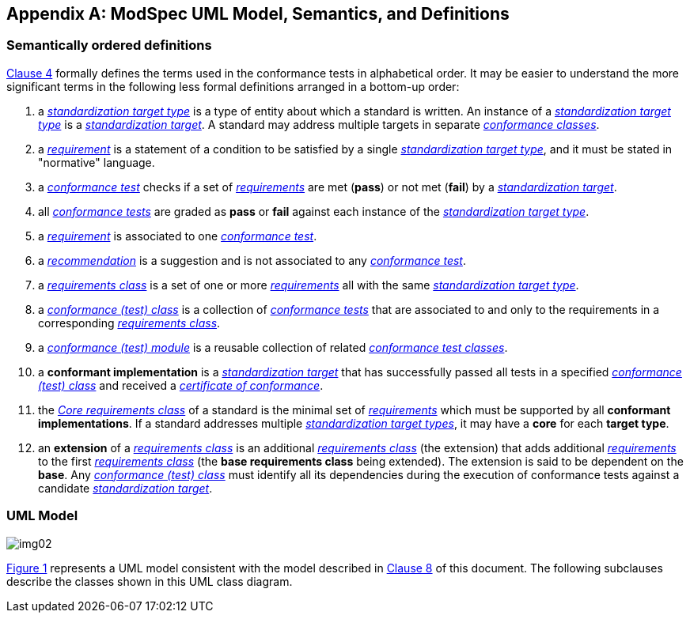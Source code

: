 [[annex-C]]
[appendix,obligation=informative]
== ModSpec UML Model, Semantics, and Definitions

=== Semantically ordered definitions

<<cls-4,Clause 4>> formally defines the terms used in the conformance tests in alphabetical
order. It may be easier to understand the more significant terms in the following
less formal definitions arranged in a bottom-up order:

. a <<StandardizationTargetType-definition,_standardization target type_>> is a type of entity about which a standard
is written. An instance of a <<StandardizationTargetType-definition,_standardization target type_>> is a
<<StandardizationTarget-definition,_standardization target_>>. A standard may address multiple targets in separate
<<ConformanceClass-definition,_conformance classes_>>.

. a <<Requirement-definition,_requirement_>> is a statement of a condition to be satisfied by a single
<<StandardizationTargetType-definition,_standardization target type_>>, and it must be stated in "normative" language.

. a <<ConformanceTest-definition,_conformance test_>> checks if a set of
<<Requirement-definition,_requirements_>> are met (*pass*) or not met (*fail*) by a
<<StandardizationTarget-definition,_standardization target_>>. 

. all <<ConformanceTest-definition,_conformance tests_>> are graded as *pass* or *fail*
against each instance of the <<StandardizationTargetType-definition,_standardization target type_>>.

. a <<Requirement-definition,_requirement_>> is associated to one <<ConformanceTest-definition,_conformance test_>>.

. a <<Recommendation-definition,_recommendation_>> is a suggestion and is not associated to any
<<ConformanceTest-definition,_conformance test_>>.

. a <<RequirementsClass-definition,_requirements class_>> is a set of one or more <<Requirement-definition,_requirements_>>
all with the same <<StandardizationTargetType-definition,_standardization target type_>>.

. a <<ConformanceClass-definition,_conformance (test) class_>> is a collection of
<<ConformanceTest-definition,_conformance tests_>> that are associated to and only to the
requirements in a corresponding <<RequirementsClass-definition,_requirements class_>>.

. a <<ConformanceTestModule-definition,_conformance (test) module_>> is a reusable collection of related
<<ConformanceClass-definition,_conformance test classes_>>.

. a *conformant implementation* is a <<StandardizationTarget-definition,_standardization target_>> that has
successfully passed all tests in a specified <<ConformanceClass-definition,_conformance (test) class_>> and received a <<CertificateOfConformance-definition,_certificate of conformance_>>.

. the <<CoreRequirementsClass-definition,_Core requirements class_>> of a standard is the minimal set of
<<Requirement-definition,_requirements_>> which must be supported by all *conformant
implementations*. If a standard addresses multiple <<StandardizationTargetType-definition,_standardization target types_>>, it may have a *core* for each *target
type*.

. an *extension* of a <<RequirementsClass-definition,_requirements class_>> is an additional <<RequirementsClass-definition,_requirements class_>>
(the extension) that adds additional <<Requirement-definition,_requirements_>> to the first
<<RequirementsClass-definition,_requirements class_>> (the *base requirements class* being extended). The
extension is said to be dependent on the *base*. Any <<ConformanceClass-definition,_conformance (test) class_>>
must identify all its dependencies during the execution of conformance tests
against a candidate <<StandardizationTarget-definition,_standardization target_>>.

[[annex-C-2]]
=== UML Model

[[fig-C-1]]

image::img02.png[]

<<fig-C-1,Figure 1>> represents a UML model consistent with the model described
in <<cls-8-1,Clause 8>> of this document. The following subclauses describe the classes shown in this UML
class diagram.

